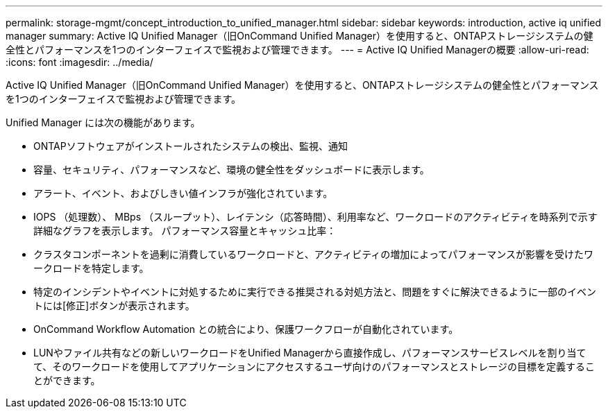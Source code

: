 ---
permalink: storage-mgmt/concept_introduction_to_unified_manager.html 
sidebar: sidebar 
keywords: introduction, active iq unified manager 
summary: Active IQ Unified Manager（旧OnCommand Unified Manager）を使用すると、ONTAPストレージシステムの健全性とパフォーマンスを1つのインターフェイスで監視および管理できます。 
---
= Active IQ Unified Managerの概要
:allow-uri-read: 
:icons: font
:imagesdir: ../media/


[role="lead"]
Active IQ Unified Manager（旧OnCommand Unified Manager）を使用すると、ONTAPストレージシステムの健全性とパフォーマンスを1つのインターフェイスで監視および管理できます。

Unified Manager には次の機能があります。

* ONTAPソフトウェアがインストールされたシステムの検出、監視、通知
* 容量、セキュリティ、パフォーマンスなど、環境の健全性をダッシュボードに表示します。
* アラート、イベント、およびしきい値インフラが強化されています。
* IOPS （処理数）、 MBps （スループット）、レイテンシ（応答時間）、利用率など、ワークロードのアクティビティを時系列で示す詳細なグラフを表示します。 パフォーマンス容量とキャッシュ比率：
* クラスタコンポーネントを過剰に消費しているワークロードと、アクティビティの増加によってパフォーマンスが影響を受けたワークロードを特定します。
* 特定のインシデントやイベントに対処するために実行できる推奨される対処方法と、問題をすぐに解決できるように一部のイベントには[修正]ボタンが表示されます。
* OnCommand Workflow Automation との統合により、保護ワークフローが自動化されています。
* LUNやファイル共有などの新しいワークロードをUnified Managerから直接作成し、パフォーマンスサービスレベルを割り当てて、そのワークロードを使用してアプリケーションにアクセスするユーザ向けのパフォーマンスとストレージの目標を定義することができます。

